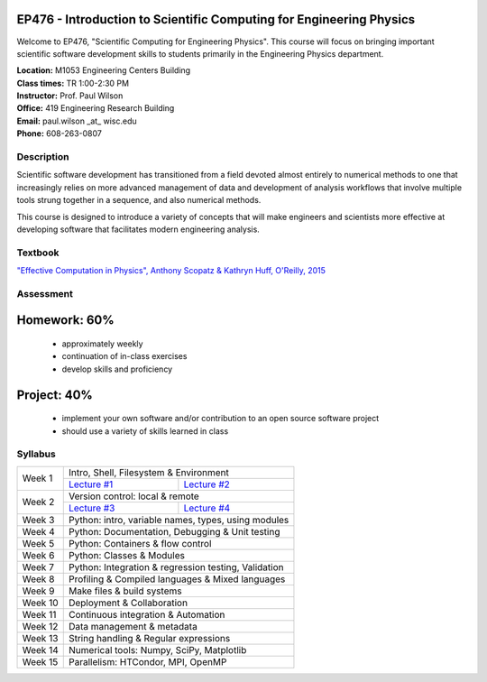 EP476 - Introduction to Scientific Computing for Engineering Physics
====================================================================

Welcome to EP476, "Scientific Computing for Engineering Physics".  This course
will focus on bringing important scientific software development skills to students
primarily in the Engineering Physics department.


| **Location:** M1053 Engineering Centers Building
| **Class times:** TR 1:00-2:30 PM
| **Instructor:** Prof. Paul Wilson
| **Office:** 419 Engineering Research Building
| **Email:** paul.wilson \_at\_ wisc.edu
| **Phone:** 608-263-0807


Description
-----------

Scientific software development has transitioned from a field devoted almost
entirely to numerical methods to one that increasingly relies on more advanced
management of data and development of analysis workflows that involve multiple
tools strung together in a sequence, and also numerical methods.

This course is designed to introduce a variety of concepts that will make
engineers and scientists more effective at developing software that
facilitates modern engineering analysis.  

Textbook
---------

`"Effective Computation in Physics", Anthony Scopatz & Kathryn Huff, O'Reilly, 2015 <http://shop.oreilly.com/product/0636920033424.do>`_


Assessment
----------

Homework: 60%
=============

    * approximately weekly
    * continuation of in-class exercises
    * develop skills and proficiency

Project: 40%
============

    * implement your own software and/or contribution to an open source software project
    * should use a variety of skills learned in class


Syllabus
--------

+----------+-------------------------------------------------------+
| Week 1   | Intro, Shell, Filesystem & Environment                |
|          +---------------------------+---------------------------+
|          | `Lecture #1 <lec01.rst>`_ | `Lecture #2 <lec02.rst>`_ |
+----------+---------------------------+---------------------------+
| Week 2   | Version control: local & remote                       |
|          +---------------------------+---------------------------+
|          | `Lecture #3 <lec03.rst>`_ | `Lecture #4 <lec04.rst>`_ |
+----------+---------------------------+---------------------------+
| Week 3   | Python: intro, variable names, types, using modules   |
+----------+-------------------------------------------------------+
| Week 4   | Python: Documentation, Debugging & Unit testing       |
+----------+-------------------------------------------------------+
| Week 5   | Python: Containers & flow control                     |
+----------+-------------------------------------------------------+
| Week 6   | Python: Classes & Modules                             |
+----------+-------------------------------------------------------+
| Week 7   | Python: Integration & regression testing, Validation  |
+----------+-------------------------------------------------------+
| Week 8   | Profiling & Compiled languages & Mixed languages      |
+----------+-------------------------------------------------------+
| Week 9   | Make files & build systems                            |
+----------+-------------------------------------------------------+
| Week 10  | Deployment & Collaboration                            |
+----------+-------------------------------------------------------+
| Week 11  | Continuous integration & Automation                   |
+----------+-------------------------------------------------------+
| Week 12  | Data management & metadata                            |
+----------+-------------------------------------------------------+
| Week 13  | String handling & Regular expressions                 |
+----------+-------------------------------------------------------+
| Week 14  | Numerical tools: Numpy, SciPy, Matplotlib             |
+----------+-------------------------------------------------------+
| Week 15  | Parallelism: HTCondor, MPI, OpenMP                    |
+----------+-------------------------------------------------------+
